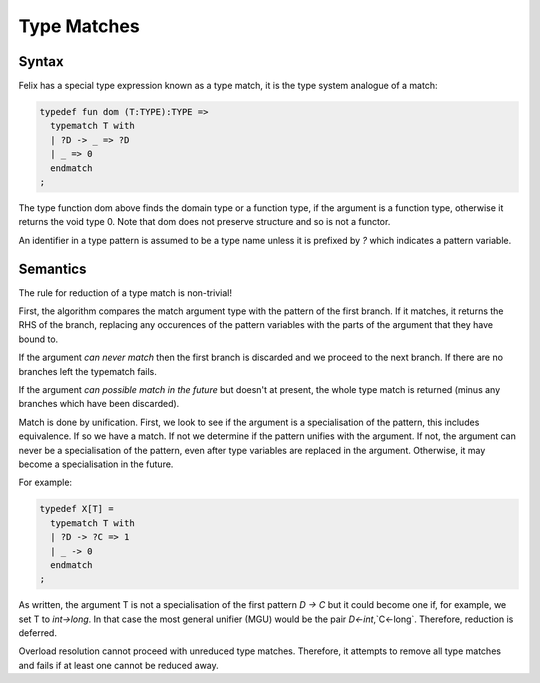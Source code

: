 Type Matches
============

Syntax
------

Felix has a special type expression known as a type match,
it is the type system analogue of a match:

.. code-block:: felix

  typedef fun dom (T:TYPE):TYPE =>
    typematch T with
    | ?D -> _ => ?D
    | _ => 0
    endmatch
  ;

The type function dom above finds the domain type or a function
type, if the argument is a function type, otherwise it returns 
the void type 0. Note that dom does not preserve structure
and so is not a functor.

An identifier in a type pattern is assumed to be a type name
unless it is prefixed by `?` which indicates a pattern variable.

Semantics
---------

The rule for reduction of a type match is non-trivial!

First, the algorithm compares the match argument type with
the pattern of the first branch. If it matches, it returns
the RHS of the branch, replacing any occurences of the 
pattern variables with the parts of the argument that they 
have bound to.

If the argument *can never match* then the first branch is discarded
and we proceed to the next branch. If there are no branches left the
typematch fails.

If the argument *can possible match in the future* but doesn't at
present, the whole type match is returned (minus any branches which
have been discarded).

Match is done by unification. First, we look to see if the argument
is a specialisation of the pattern, this includes equivalence.
If so we have a match. If not we determine if the pattern unifies
with the argument. If not, the argument can never be a specialisation
of the pattern, even after type variables are replaced in the argument.
Otherwise, it may become a specialisation in the future.

For example:

.. code-block:: felix

  typedef X[T] = 
    typematch T with
    | ?D -> ?C => 1
    | _ -> 0
    endmatch
  ;

As written, the argument T is not a specialisation of the first pattern
`D -> C` but it could become one if, for example, we set T to `int->long`.
In that case the most general unifier (MGU) would be the pair 
`D<-int`,`C<-long`. Therefore, reduction is deferred.

Overload resolution cannot proceed with unreduced type matches.
Therefore, it attempts to remove all type matches and fails
if at least one cannot be reduced away.







